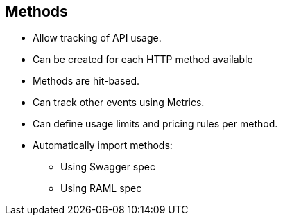 :scrollbar:
:data-uri:
:noaudio:

== Methods


* Allow tracking of API usage.
* Can be created for each HTTP method available
* Methods are hit-based.
* Can track other events using Metrics.
* Can define usage limits and pricing rules per method.
* Automatically import methods:
** Using Swagger spec
** Using RAML spec



ifdef::showscript[]

=== Transcript

Methods let you track the usage of your API on 3scale. You can add a method for each of the HTTP methods available on the API endpoints for your API. Methods are hit-based. By default on 3scale, method calls trigger the built-in Hits-metric. To track other types of events you can add Metrics that report in different units. Usage limits and pricing rules for individual methods are defined from within each Application plan.

If your API has a lot of endpoints, 3scale offers two additional ways of automatically creating your methods and metrics on 3scale - by importing via Swagger spec or via RAML spec.


endif::showscript[]
